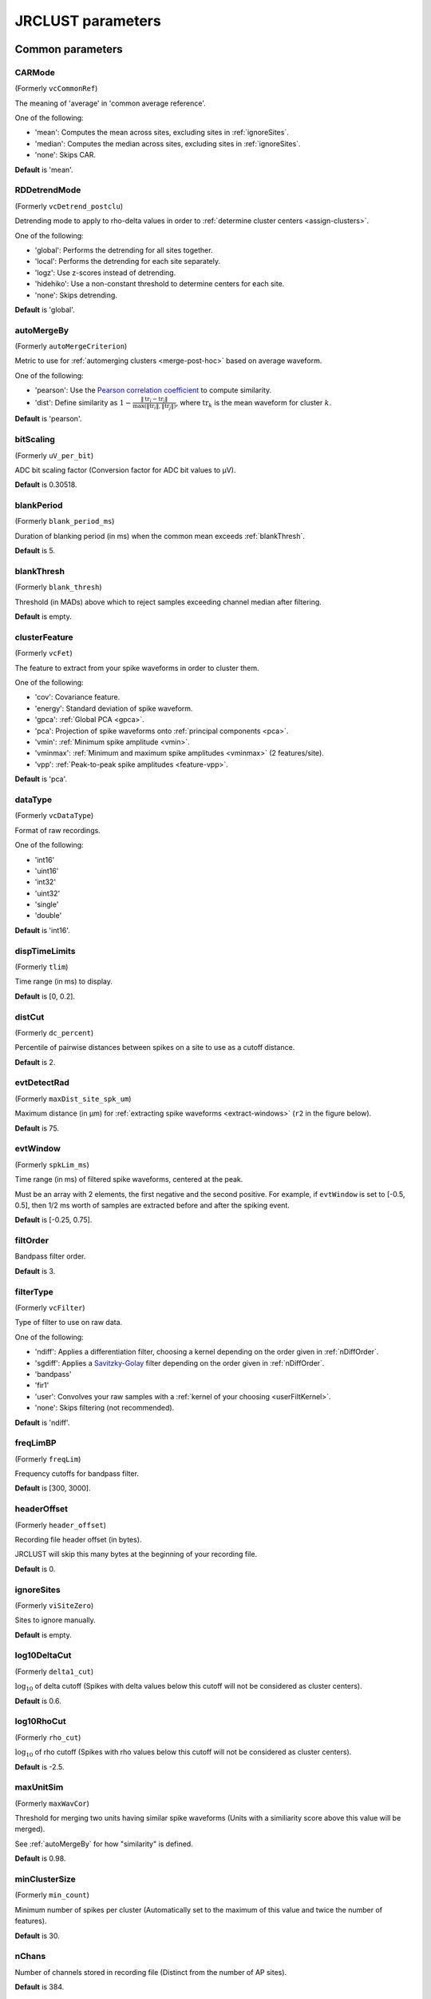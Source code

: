 .. _parameters:

JRCLUST parameters
==================

Common parameters
------------------

.. _CARMode:

CARMode
^^^^^^^

(Formerly ``vcCommonRef``)

The meaning of 'average' in 'common average reference'.

One of the following:

- 'mean': Computes the mean across sites, excluding sites in :ref:`ignoreSites`.
- 'median': Computes the median across sites, excluding sites in :ref:`ignoreSites`.
- 'none': Skips CAR.

**Default** is 'mean'.

.. _RDDetrendMode:

RDDetrendMode
^^^^^^^^^^^^^

(Formerly ``vcDetrend_postclu``)

Detrending mode to apply to rho-delta values in order to :ref:`determine cluster centers <assign-clusters>`.

One of the following:

- 'global': Performs the detrending for all sites together.
- 'local': Performs the detrending for each site separately.
- 'logz': Use z-scores instead of detrending.
- 'hidehiko': Use a non-constant threshold to determine centers for each site.
- 'none': Skips detrending.

**Default** is 'global'.

.. _autoMergeBy:

autoMergeBy
^^^^^^^^^^^

(Formerly ``autoMergeCriterion``)

Metric to use for :ref:`automerging clusters <merge-post-hoc>` based on average waveform.

One of the following:

- 'pearson': Use the `Pearson correlation coefficient`_ to compute similarity.
- 'dist': Define similarity as :math:`1 - \frac{\|\text{tr}_i - \text{tr}_j\|}{\max(\|\text{tr}_i\|, \|\text{tr}_j\|)}`,
  where :math:`\text{tr}_k` is the mean waveform for cluster :math:`k`.

**Default** is 'pearson'.

.. _bitScaling:

bitScaling
^^^^^^^^^^

(Formerly ``uV_per_bit``)

ADC bit scaling factor (Conversion factor for ADC bit values to μV).

**Default** is 0.30518.

.. _blankPeriod:

blankPeriod
^^^^^^^^^^^

(Formerly ``blank_period_ms``)

Duration of blanking period (in ms) when the common mean exceeds :ref:`blankThresh`.

**Default** is 5.

.. _blankThresh:

blankThresh
^^^^^^^^^^^

(Formerly ``blank_thresh``)

Threshold (in MADs) above which to reject samples exceeding channel median after filtering.

**Default** is empty.

.. _clusterFeature:

clusterFeature
^^^^^^^^^^^^^^

(Formerly ``vcFet``)

The feature to extract from your spike waveforms in order to cluster them.

One of the following:

- 'cov': Covariance feature.
- 'energy': Standard deviation of spike waveform.
- 'gpca': :ref:`Global PCA <gpca>`.
- 'pca': Projection of spike waveforms onto :ref:`principal components <pca>`.
- 'vmin': :ref:`Minimum spike amplitude <vmin>`.
- 'vminmax': :ref:`Minimum and maximum spike amplitudes <vminmax>` (2 features/site).
- 'vpp': :ref:`Peak-to-peak spike amplitudes <feature-vpp>`.

**Default** is 'pca'.

.. _dataType:

dataType
^^^^^^^^

(Formerly ``vcDataType``)

Format of raw recordings.

One of the following:

- 'int16'
- 'uint16'
- 'int32'
- 'uint32'
- 'single'
- 'double'

**Default** is 'int16'.

.. _dispTimeLimits:

dispTimeLimits
^^^^^^^^^^^^^^

(Formerly ``tlim``)

Time range (in ms) to display.

**Default** is [0, 0.2].

.. _distCut:

distCut
^^^^^^^

(Formerly ``dc_percent``)

Percentile of pairwise distances between spikes on a site to use as a cutoff distance.

**Default** is 2.

.. _evtDetectRad:

evtDetectRad
^^^^^^^^^^^^

(Formerly ``maxDist_site_spk_um``)

Maximum distance (in μm) for :ref:`extracting spike waveforms <extract-windows>`
(``r2`` in the figure below).

**Default** is 75.

.. image:: /.static/evtDetectRad.png
   :scale: 25%

.. _evtWindow:

evtWindow
^^^^^^^^^

(Formerly ``spkLim_ms``)

Time range (in ms) of filtered spike waveforms, centered at the peak.

Must be an array with 2 elements, the first negative and the second positive.
For example, if ``evtWindow`` is set to [-0.5, 0.5], then 1/2 ms worth of samples
are extracted before and after the spiking event.

**Default** is [-0.25, 0.75].

.. _filtOrder:

filtOrder
^^^^^^^^^

Bandpass filter order.

**Default** is 3.

.. _filterType:

filterType
^^^^^^^^^^

(Formerly ``vcFilter``)

Type of filter to use on raw data.

One of the following:

- 'ndiff': Applies a differentiation filter, choosing a kernel depending on the order given in :ref:`nDiffOrder`.
- 'sgdiff': Applies a `Savitzky-Golay <https://en.wikipedia.org/wiki/Savitzky–Golay_filter>`_ filter depending on the order given in :ref:`nDiffOrder`.
- 'bandpass'
- 'fir1'
- 'user': Convolves your raw samples with a :ref:`kernel of your choosing <userFiltKernel>`.
- 'none': Skips filtering (not recommended).

**Default** is 'ndiff'.

.. _freqLimBP:

freqLimBP
^^^^^^^^^

(Formerly ``freqLim``)

Frequency cutoffs for bandpass filter.

**Default** is [300, 3000].

.. _headerOffset:

headerOffset
^^^^^^^^^^^^

(Formerly ``header_offset``)

Recording file header offset (in bytes).

JRCLUST will skip this many bytes at the beginning of your recording file.

**Default** is 0.

.. _ignoreSites:

ignoreSites
^^^^^^^^^^^

(Formerly ``viSiteZero``)

Sites to ignore manually.

**Default** is empty.

.. _log10DeltaCut:

log10DeltaCut
^^^^^^^^^^^^^

(Formerly ``delta1_cut``)

:math:`\log_{10}` of delta cutoff (Spikes with delta values below this cutoff will not be considered as cluster centers).

**Default** is 0.6.

.. _log10RhoCut:

log10RhoCut
^^^^^^^^^^^

(Formerly ``rho_cut``)

:math:`\log_{10}` of rho cutoff (Spikes with rho values below this cutoff will not be considered as cluster centers).

**Default** is -2.5.

.. _maxUnitSim:

maxUnitSim
^^^^^^^^^^

(Formerly ``maxWavCor``)

Threshold for merging two units having similar spike waveforms (Units with a similiarity score above this value will be merged).

See :ref:`autoMergeBy` for how "similarity" is defined.

**Default** is 0.98.

.. _minClusterSize:

minClusterSize
^^^^^^^^^^^^^^

(Formerly ``min_count``)

Minimum number of spikes per cluster (Automatically set to the maximum of this value and twice the number of features).

**Default** is 30.

.. _nChans:

nChans
^^^^^^

Number of channels stored in recording file (Distinct from the number of AP sites).

**Default** is 384.

.. _nClusterIntervals:

nClusterIntervals
^^^^^^^^^^^^^^^^^

(Formerly ``nTime_clu``)

Number of intervals to divide the recording into around a spike.

When clustering, take the :math:`\frac{1}{\text{nClusterIntervals}}` fraction of all
spikes around a spiking event to compute distance.

For example, if ``nClusterIntervals`` = 1, all spikes will be used;
if ``nClusterIntervals`` = 2, JRCLUST will take the half of all spikes which are closest
in time to compute distances.
Increasing this value will take fewer and fewer spikes to compare at the risk of
oversplitting clusters (you might want to do this if you observe fast drift in your
recording).
However, automated merging based on the :ref:`waveform correlation <maxUnitSim>`
can merge most of the units initially split by drift.

**Default** is 4.

.. _nPCsPerSite:

nPCsPerSite
^^^^^^^^^^^

(Formerly ``nPcPerChan``)

Number of principal components to compute per site.

**Default** is 1.

.. _nSiteDir:

nSiteDir
^^^^^^^^

(Formerly ``maxSite``)

Number of neighboring sites to group in either direction.

The total number of sites per spike group (``nSitesEvt``) is 1 + 2\*``nSiteDir``.
In other words, a spike group includes the site on which the spike occurs, along with ``nSiteDir``
sites in the horizontal direction and ``nSiteDir`` in the vertical direction.

If empty, the number of sites per spike group is determined from :ref:`evtDetectRad`.

.. warning::
   This parameter may be deprecated in an upcoming release in favor of ``evtDetectRad``.

**Default** is empty.

.. _nSitesExcl:

nSitesExcl
^^^^^^^^^^

(Formerly ``nSites_ref``)

Number of sites to exclude from the spike waveform group.

**Default** is empty.

.. _nSpikesFigProj:

nSpikesFigProj
^^^^^^^^^^^^^^^^^^

(Formerly ``nShow_proj``)

Maximum number of spikes per cluster to display in the feature projection view.

**Default** is 500.

.. _nSpikesFigWav:

nSpikesFigWav
^^^^^^^^^^^^^^^^^

(Formerly ``nSpk_show``)

Maximum number of spikes per cluster to display generally.

**Default** is 30.

.. _outputDir:

outputDir
^^^^^^^^^^^^^

Directory in which to place output files (Will output to the same directory as this file if empty).

**Default** is an empty string.

.. _probePad:

probePad
^^^^^^^^^^^^

(Formerly ``vrSiteHW``)

Recording contact pad size (in μm) (Height x width).

**Default** is empty.

.. _psthTimeLimits:

psthTimeLimits
^^^^^^^^^^^^^^^^^^

(Formerly ``tlim_psth``)

Time range (in s) over which to display PSTH.

**Default** is empty.

.. _qqFactor:

qqFactor
^^^^^^^^^^^^

Spike detection threshold.

Multiplier of the :ref:`estimate <compute-threshold>` :math:`\sigma_{\text{noise}}^{(i)}`
of standard deviation of noise distribution on each site to compute the threshold for that site.
In other words,

.. math::

    \text{Thr}_i := \text{qqFactor} \cdot \sigma_{\text{noise}}^{(i)}

is the spike detection threshold for site :math:`i`.

**Default** is 5.

.. _rawRecordings:

rawRecordings
^^^^^^^^^^^^^^^^^

Path or paths to raw recordings to sort.

**Default** is [""].

.. _refracInt:

refracInt
^^^^^^^^^^^^^

(Formerly ``spkRefrac_ms``)

Spike refractory period (in ms).

**Default** is 0.25.

.. _sampleRate:

sampleRate
^^^^^^^^^^^^^^

(Formerly ``sRateHz``)

Sampling rate (in Hz) of raw recording.

**Default** is 30000.

.. _shankMap:

shankMap
^^^^^^^^^^^^

(Formerly ``viShank_site``)

Shank ID of each site.

**Default** is empty.

.. _siteLoc:

siteLoc
^^^^^^^^^^^

(Formerly ``mrSiteXY``)

Site locations (in μm) (x values in the first column, y values in the second column).

**Default** is empty.

.. _siteMap:

siteMap
^^^^^^^^^^^

(Formerly ``viSite2Chan``)

Map of channel index to site ID (The mapping siteMap(i) = j corresponds to the statement 'site i is stored as channel j in the recording').

**Default** is empty.

.. _trialFile:

trialFile
^^^^^^^^^^^^^

(Formerly ``vcFile_trial``)

Path to file containing trial data (Can be .mat or .csv, must contain timestamps of trials in units of s).

**Default** is an empty string.

Advanced parameters
-------------------

.. _auxChan:

auxChan
^^^^^^^^^^^

(Formerly ``iChan_aux``)

Auxiliary channel index.

**Default** is empty.

.. _auxFile:

auxFile
^^^^^^^^^^^

(Formerly ``vcFile_aux``)

Path to file containing auxiliary channel.

**Default** is an empty string.

.. _auxLabel:

auxLabel
^^^^^^^^^^^^

(Formerly ``vcLabel_aux``)

Label for auxiliary channel data.

**Default** is 'Aux channel'.

.. _auxSampleRate:

auxSampleRate
^^^^^^^^^^^^^^^^^

(Formerly ``sRateHz_aux``)

Sample rate for auxiliary file.

**Default** is empty.

.. _auxScale:

auxScale
^^^^^^^^^^^^

(Formerly ``vrScale_aux``)

Scale factor for aux data.

**Default** is 1.

.. _batchMode:

batchMode
^^^^^^^^^^^^^

Suppress message boxes in favor of console messages.

**Default** is true.

.. _colorMap:

colorMap
^^^^^^^^^^^^

(Formerly ``mrColor_proj``)

RGB color map for background, primary selected, and secondary selected spikes (The first three values are the R values, the next three are the G values, and the last three are the B values.).

**Default** is [0.83203, 0, 0.9375, 0.85547, 0.50781, 0.46484, 0.91797, 0.76563, 0.085938].

.. _corrRange:

corrRange
^^^^^^^^^^^^^

(Formerly ``corrLim``)

Correlation score range to distinguish by color map.

**Default** is [0.9, 1].

.. _detectBipolar:

detectBipolar
^^^^^^^^^^^^^^^^^

(Formerly ``fDetectBipolar``)

Detect positive as well as negative peaks.

**Default** is false.

.. _dispFeature:

dispFeature
^^^^^^^^^^^^^^^

(Formerly ``vcFet_show``)

Feature to display in the feature projection plot.

One of the following:

- 'cov'
- 'pca'
- 'ppca'
- 'vpp'

**Default** is 'vpp'.

.. _dispFilter:

dispFilter
^^^^^^^^^^^^^^

(Formerly ``vcFilter_show``)

Filter to apply in traces plot.

One of the following:

- 'ndiff'
- 'sgdiff'
- 'bandpass'
- 'fir1'
- 'user'
- 'none'

**Default** is 'none'.

.. _driftMerge:

driftMerge
^^^^^^^^^^^^^^

(Formerly ``fDrift_merge``)

Compute multiple waveforms at three drift locations based on the spike position if true.

**Default** is true.

.. _evtManualThresh:

evtManualThresh
^^^^^^^^^^^^^^^^^^^

(Formerly ``spkThresh_uV``)

Manually-set spike detection threshold (in μV).

**Default** is empty.

.. _evtMergeRad:

evtMergeRad
^^^^^^^^^^^^^^^

(Formerly ``maxDist_site_um``)

Maximum distance (in μm) to search over for :ref:`potential duplicates <merge-peaks>` (``r1`` in the figure below).
This distance is used to determine the number of sites to extract features if :ref:`nSiteDir` is empty.

**Default** is 50.

.. image:: /.static/evtDetectRad.png
   :scale: 25%

.. _evtWindowMergeFactor:

evtWindowMergeFactor
^^^^^^^^^^^^^^^^^^^^^^^^

(Formerly ``spkLim_factor_merge``)

Ratio of samples to take when computing correlation.

**Default** is 1.

.. _evtWindowRaw:

evtWindowRaw
^^^^^^^^^^^^^^^^

(Formerly ``spkLim_raw_ms``)

Time range (in ms) of raw spike waveforms, centered at the peak.

Must be an array with 2 elements, the first negative and the second positive.
For example, if ``evtWindowRaw`` is set to [-1, 1], then 1 ms worth of samples
are extracted before and after the spiking event.

**Default** is [-0.5, 1.5].

.. _fftThresh:

fftThresh
^^^^^^^^^^^^^

(Formerly ``fft_thresh``)

Threshold (in MADs of power-frequency product) above which to remove frequency outliers
when :ref:`denoising <denoising>`.
Frequencies with power-frequency product above this threshold will be zeroed out as noise.

Setting to 0 disables this notch filtering.
If you choose to enable, the recommended value is 10.

**Default** is 0.

.. _figList:

figList
^^^^^^^

List of tags of figures to display in feature view.

One of the following:

- 'FigCorr'
- 'FigHist'
- 'FigISI'
- 'FigMap'
- 'FigPos'
- 'FigProj'
- 'FigRD'
- 'FigSim'
- 'FigTime'
- 'FigWav'

**Default** is ["FigCorr", "FigHist", "FigISI", "FigMap", "FigPos", "FigProj", "FigRD", "FigSim", "FigTime", "FigWav"].

.. _frFilterShape:

frFilterShape
^^^^^^^^^^^^^^^^^

(Formerly ``filter_shape_rate``)

Kernel shape for temporal averaging (Used in estimation of the firing rate of a given unit).

One of the following:

- 'triangle'
- 'rectangle'

**Default** is 'triangle'.

.. _frPeriod:

frPeriod
^^^^^^^^^^^^

(Formerly ``filter_sec_rate``)

Time period (in s) over which to determine firing rate (Used in estimation of the firing rate of a given unit).

**Default** is 2.

.. _frSampleRate:

frSampleRate
^^^^^^^^^^^^^^^^

(Formerly ``sRateHz_rate``)

Resampling rate (in Hz) for estimating the firing rate (Used in estimation of the firing rate of a given unit).

**Default** is 1000.

.. _freqLimNotch:

freqLimNotch
^^^^^^^^^^^^^^^^

Frequency ranges to exclude for notch filter.

**Default** is empty.

.. _freqLimStop:

freqLimStop
^^^^^^^^^^^^^^^

Frequency range to exclude for band-stop filter.

**Default** is empty.

.. _gainBoost:

gainBoost
^^^^^^^^^^^^^

(Formerly ``gain_boost``)

Scale factor to boost gain in raw recording (Used in filtering operation).

**Default** is 1.

.. _gpuLoadFactor:

gpuLoadFactor
^^^^^^^^^^^^^^^^^

GPU memory usage factor (Use 1/gpuLoadFactor amount of GPU memory).

**Default** is 5.

.. _groupShank:

groupShank
^^^^^^^^^^^^^^

(Formerly ``fGroup_shank``)

Group all sites on the same shank if true.

**Default** is true.

.. _gtFile:

gtFile
^^^^^^^^^^

(Formerly ``vcFile_gt``)

Path to file containing ground-truth data.

**Default** is an empty string.

.. _interpPC:

interpPC
^^^^^^^^

(Formerly ``fInterp_fet``)

Interpolate 1st principal vector to maximize projection of spikes if true.

**Default** is true.

.. _lfpSampleRate:

lfpSampleRate
^^^^^^^^^^^^^^^^^

(Formerly ``sRateHz_lfp``)

Sampling rate for LFP channels.

**Default** is 2500.

.. _loadTimeLimits:

loadTimeLimits
^^^^^^^^^^^^^^^^^^

(Formerly ``tlim_load``)

Time range (in s) of samples to load at once (All samples are loaded if empty).

**Default** is empty.

.. _maxAmp:

maxAmp
^^^^^^^^^^

Amplitude scale (in μV).

**Default** is 250.

.. _maxBytesLoad:

maxBytesLoad
^^^^^^^^^^^^^^^^

(Formerly ``MAX_BYTES_LOAD``)

Maximum number of bytes to load into memory.

**Default** is empty.

.. _maxClustersSite:

maxClustersSite
^^^^^^^^^^^^^^^^^^^

(Formerly ``maxCluPerSite``)

Maximum number of cluster centers computed per site (Used if :ref:`RDDetrendMode` is 'local').

**Default** is 20.

.. _maxSecLoad:

maxSecLoad
^^^^^^^^^^^^^^

(Formerly ``MAX_LOAD_SEC``)

Maximum sample duration (in s) to load into memory (Overrides maxBytesLoad if nonempty).

**Default** is empty.

.. _meanInterpFactor:

meanInterpFactor
^^^^^^^^^^^^^^^^^^^^

(Formerly ``nInterp_merge``)

Interpolation factor for mean unit waveforms (Set to 1 to disable).

**Default** is 1.

.. _minNeighborsDetect:

minNeighborsDetect
^^^^^^^^^^^^^^^^^^^^^^

(Formerly ``nneigh_min_detect``)

Minimum number of sample neighbors exceeding threshold for a sample to be considered a peak.

For example, consider a potential peak occurring at sample :math:`t_i`.
If ``minNeighborsDetect`` is set to 1, then **either** sample :math:`t_{i-1}` or :math:`t_{i+1}`
must also exceed the detection threshold.
If ``minNeighborsDetect`` is set to 2, then **both** sample :math:`t_{i-1}` and :math:`t_{i+1}`
must also exceed the detection threshold.
If ``minNeighborsDetect`` is set to 0, then samples :math:`t_{i-1}` and :math:`t_{i+1}`
are not considered.

Must be one of 0, 1, or 2.

**Default** is 0.

.. _minSitesWeightFeatures:

minSitesWeightFeatures
^^^^^^^^^^^^^^^^^^^^^^^^^^

(Formerly ``min_sites_mask``)

Minimum number of sites to have if using weightFeatures (Ignored if weightFeatures is false).

**Default** is 5.

.. _nClustersShowAux:

nClustersShowAux
^^^^^^^^^^^^^^^^^^^^

(Formerly ``nClu_show_aux``)

Number of clusters to show in the aux vs. firing rate correlation.

**Default** is 10.

.. _nDiffOrder:

nDiffOrder
^^^^^^^^^^^^^^

(Formerly ``nDiff_filt``)

Order for differentiator filter (Used if and only if :ref:`filterType` is 'sgdiff' or 'ndiff').

**Default** is 2.

.. _nLoadsMaxPreview:

nLoadsMaxPreview
^^^^^^^^^^^^^^^^^^^^

(Formerly ``nLoads_max_preview``)

Number of time segments to load in preview.

**Default** is 30.

.. _nPassesMerge:

nPassesMerge
^^^^^^^^^^^^^^^^

(Formerly ``nRepeat_merge``)

Number of times to repeat automatic waveform-based merging.

**Default** is empty.

.. _nPeaksFeatures:

nPeaksFeatures
^^^^^^^^^^^^^^^^^^

(Formerly ``nFet_use``)

Number of potential peaks to use when computing features.

**Default** is 2.

.. _nSamplesPad:

nSamplesPad
^^^^^^^^^^^^^^^

(Formerly ``nPad_filt``)

Number of samples to overlap between chunks in large files.

**Default** is 100.

.. _nSecsLoadPreview:

nSecsLoadPreview
^^^^^^^^^^^^^^^^^^^^

(Formerly ``sec_per_load_preview``)

Number of seconds to load in preview.

**Default** is 1.

.. _nSegmentsTraces:

nSegmentsTraces
^^^^^^^^^^^^^^^^^^^

(Formerly ``nTime_traces``)

Number of time segments to display in traces view (A value of 1 shows one continuous time segment).

**Default** is 1.

.. _nSitesFigProj:

nSitesFigProj
^^^^^^^^^^^^^^^^^

Number of sites to show in feature projection view.

**Default** is 5.

.. _nSkip:

nSkip
^^^^^^^^^

(Formerly ``nSkip_show``)

Show every nSkip samples when plotting traces.

**Default** is 1.

.. _nSpikesFigISI:

nSpikesFigISI
^^^^^^^^^^^^^^^^^

Maximum number of spikes to show in ISI view.

**Default** is 200.

.. _nThreadsGPU:

nThreadsGPU
^^^^^^^^^^^^^^^

(Formerly ``nThreads``)

Number of GPU threads to use for clustering.

**Default** is 128.

.. _outlierThresh:

outlierThresh
^^^^^^^^^^^^^^^^^

(Formerly ``thresh_mad_clu``)

Threshold (in MADs) to remove outlier spikes for each cluster.

**Default** is 7.5.

.. _pcPair:

pcPair
^^^^^^^^^^

Pair of PCs to display.

**Default** is [1, 2].

.. _projTimeLimits:

projTimeLimits
^^^^^^^^^^^^^^^^^^

(Formerly ``tLimFigProj``)

Time range (in s) to display in feature projection view.

**Default** is empty.

.. _psthTimeBin:

psthTimeBin
^^^^^^^^^^^^^^^

(Formerly ``tbin_psth``)

Time bin (in s) for PSTH view.

**Default** is 0.01.

.. _psthXTick:

psthXTick
^^^^^^^^^^^^^

(Formerly ``xtick_psth``)

PSTH time tick mark spacing.

**Default** is 0.2.

.. _ramToGPUFactor:

ramToGPUFactor
^^^^^^^^^^^^^^^^^^

(Formerly ``nLoads_gpu``)

Ratio of RAM to GPU memory.

**Default** is 8.

.. _randomSeed:

randomSeed
^^^^^^^^^^^^^^

Seed for the random number generator.

**Default** is 0.

.. _showRaw:

showRaw
^^^^^^^^^^^

(Formerly ``fWav_raw_show``)

Show raw traces in waveform view if true.

**Default** is false.

.. _showSpikeCount:

showSpikeCount
^^^^^^^^^^^^^^^^^^

(Formerly ``fText``)

Show spike count per unit in waveform plot.

**Default** is true.

.. _siteCorrThresh:

siteCorrThresh
^^^^^^^^^^^^^^^^^^

(Formerly ``thresh_corr_bad_site``)

Threshold to reject bad sites based on maximum correlation with neighboring sites (Set to 0 to disable).

**Default** is 0.

.. _spikeThreshMax:

spikeThreshMax
^^^^^^^^^^^^^^^^^^

(Formerly ``spkThresh_max_uV``)

Maximum absolute amplitude (in μV) permitted for spikes.

**Default** is empty.

.. _tallSkinny:

tallSkinny
^^^^^^^^^^^^^^

(Formerly ``fTranspose_bin``)

Recording will be interpreted as nChannels x nSamples if true.

**Default** is true.

.. _threshFile:

threshFile
^^^^^^^^^^^^^^

(Formerly ``vcFile_thresh``)

Path to .mat file storing the spike detection threshold (Created by preview GUI).

**Default** is an empty string.

.. _umPerPix:

umPerPix
^^^^^^^^^^^^

(Formerly ``um_per_pix``)

Vertical site center-to-center spacing.

**Default** is 20.

.. _useElliptic:

useElliptic
^^^^^^^^^^^^^^^

(Formerly ``fEllip``)

Use elliptic (bandpass) filter if true (Uses Butterworth filter if false).

**Default** is true.

.. _useGPU:

useGPU
^^^^^^^^^^

(Formerly ``fGpu``)

Use GPU where appropriate.

**Default** is true.

.. _useGlobalDistCut:

useGlobalDistCut
^^^^^^^^^^^^^^^^^^^^

(Formerly ``fDc_global``)

Use a global distance cutoff for all sites if true.

**Default** is false.

.. _useParfor:

useParfor
^^^^^^^^^^^^^

(Formerly ``fParfor``)

Use parfor where appropriate.

**Default** is true.

.. _userFiltKernel:

userFiltKernel
^^^^^^^^^^^^^^^^^^

(Formerly ``vnFilter_user``)

User-specified filter kernel (Ignored unless :ref:`filterType` is 'user').

Your filtered samples will be the output of a convolution of your raw samples
with this kernel.
You must specify this if and only if your :ref:`filterType` is ``'user'``.

**Default** is empty.

.. _verbose:

verbose
^^^^^^^^^^^

(Formerly ``fVerbose``)

Be chatty when processing.

**Default** is true.

.. _weightFeatures:

weightFeatures
^^^^^^^^^^^^^^^^^^

(Formerly ``fSpatialMask_clu``)

Weight display features by distance from site if true.

**Default** is false.

.. _`Pearson correlation coefficient`: https://en.wikipedia.org/wiki/Pearson_correlation_coefficient
.. _`MAD`: https://en.wikipedia.org/wiki/Median_absolute_deviation
